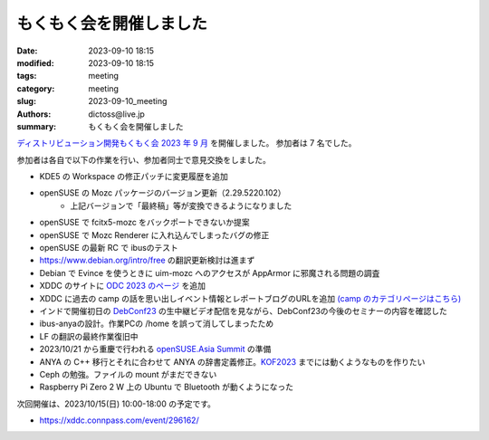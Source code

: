 もくもく会を開催しました
######################################

:date: 2023-09-10 18:15
:modified: 2023-09-10 18:15
:tags: meeting
:category: meeting
:slug: 2023-09-10_meeting
:authors: dictoss@live.jp
:summary: もくもく会を開催しました

`ディストリビューション開発もくもく会 2023 年 9 月 <https://xddc.connpass.com/event/292602/>`_ を開催しました。
参加者は 7 名でした。

参加者は各自で以下の作業を行い、参加者同士で意見交換をしました。

- KDE5 の Workspace の修正パッチに変更履歴を追加
- openSUSE の Mozc パッケージのバージョン更新（2.29.5220.102）
    - 上記バージョンで「最終稿」等が変換できるようになりました
- openSUSE で fcitx5-mozc をバックポートできないか提案
- openSUSE で Mozc Renderer に入れ込んでしまったバグの修正
- openSUSE の最新 RC で ibusのテスト
- https://www.debian.org/intro/free の翻訳更新検討は進まず
- Debian で Evince を使うときに uim-mozc へのアクセスが AppArmor に邪魔される問題の調査
- XDDC のサイトに `ODC 2023 のページ <https://dictoss.github.io/xddc/2023-08-26_odc2023.html>`_ を追加
- XDDC に過去の camp の話を思い出しイベント情報とレポートブログのURLを追加 `(camp のカテゴリページはこちら) <https://dictoss.github.io/xddc/category/camp.html>`_
- インドで開催初日の `DebConf23 <https://debconf23.debconf.org/>`_ の生中継ビデオ配信を見ながら、DebConf23の今後のセミナーの内容を確認した
- ibus-anyaの設計。作業PCの /home を誤って消してしまったため
- LF の翻訳の最終作業復旧中
- 2023/10/21 から重慶で行われる `openSUSE.Asia Summit <https://events.opensuse.org/conferences/oSAS23>`_ の準備
- ANYA の C++ 移行とそれに合わせて ANYA の辞書定義修正。`KOF2023 <https://www.k-of.jp/2023/>`_ までには動くようなものを作りたい
- Ceph の勉強。ファイルの mount がまだできない
- Raspberry Pi Zero 2 W 上の Ubuntu で Bluetooth が動くようになった

次回開催は、2023/10/15(日) 10:00-18:00 の予定です。

- https://xddc.connpass.com/event/296162/
